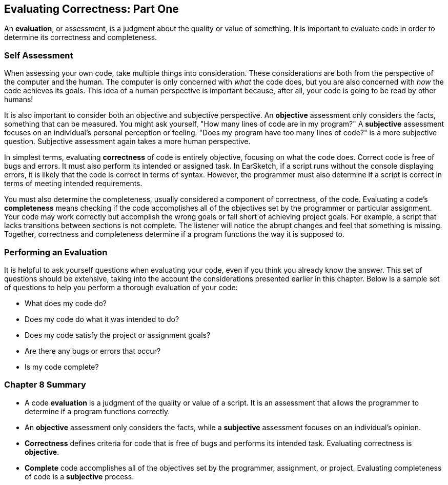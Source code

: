 [[ch_8]]
== Evaluating Correctness: Part One

:nofooter:

An *evaluation*, or assessment, is a judgment about the quality or value of something. It is important to evaluate code in order to determine its correctness and completeness.

[[selfassessment]]
=== Self Assessment

When assessing your own code, take multiple things into consideration. These considerations are both from the perspective of the computer and the human. The computer is only concerned with _what_ the code does, but you are also concerned with _how_ the code achieves its goals. This idea of a human perspective is important because, after all, your code is going to be read by other humans!

It is also important to consider both an objective and subjective perspective. An *objective* assessment only considers the facts, something that can be measured. You might ask yourself, "How many lines of code are in my program?" A *subjective* assessment focuses on an individual's personal perception or feeling. "Does my program have too many lines of code?" is a more subjective question. Subjective assessment again takes a more human perspective.

In simplest terms, evaluating *correctness* of code is entirely objective, focusing on what the code does. Correct code is free of bugs and errors. It must also perform its intended or assigned task. In EarSketch, if a script runs without the console displaying errors, it is likely that the code is correct in terms of syntax. However, the programmer must also determine if a script is correct in terms of meeting intended requirements.

You must also determine the completeness, usually considered a component of correctness, of the code. Evaluating a code's *completeness* means checking if the code accomplishes all of the objectives set by the programmer or particular assignment. Your code may work correctly but accomplish the wrong goals or fall short of achieving project goals. For example, a script that lacks transitions between sections is not complete. The listener will notice the abrupt changes and feel that something is missing. Together, correctness and completeness determine if a program functions the way it is supposed to.

////
JAF: I think examples of correct vs. complete would be useful in above paragraph. Not sample scripts but rather examples of correctness issue(s) and completeness issue(s).

Added some content to the two paragraphs above.
BMW.
////

////
JAF: I am still really unsure whether the paragraphs above capture the distinction between correctness and completeness or not. Need input from Doug and maybe Anna W too.
////

[[performinganevaluation]]
=== Performing an Evaluation

It is helpful to ask yourself questions when evaluating your code, even if you think you already know the answer. This set of questions should be extensive, taking into the account the considerations presented earlier in this chapter. Below is a sample set of questions to help you perform a thorough evaluation of your code:

* What does my code do?
* Does my code do what it was intended to do?
* Does my code satisfy the project or assignment goals?
* Are there any bugs or errors that occur?
* Is my code complete?

[[chapter8summary]]
=== Chapter 8 Summary

* A code *evaluation* is a judgment of the quality or value of a script. It is an assessment that allows the programmer to determine if a program functions correctly.
* An *objective* assessment only considers the facts, while a *subjective* assessment focuses on an individual's opinion.
* *Correctness* defines criteria for code that is free of bugs and performs its intended task. Evaluating correctness is *objective*.
* *Complete* code accomplishes all of the objectives set by the programmer, assignment, or project. Evaluating completeness of code is a *subjective* process.

////
Open to adding in more questions above based off other's suggestions.

BMW
////

////
Plans for next two Evaluating Correctness chapters

=== Part Two
* Probably discussion of conciseness and clarity.
* Discuss script headers, why they are important and how to use them. Script headers can reiterate main goals and objectives. Script headers are useful for determing completeness.

=== PartThree
* Options for sharing code with others (because this chapter comes after collaboration chapter).
* How to costructively give feedback and use other's feedback.

=== Essential Knowledge (for all three chapters)
. 5.4.1A: Program style can affect the determination of program correctness.
. 5.4.1I: Programmers justify and explain a program's correctness.
. 5.4.1J: Justification can include a written explanation about how a program meets its specifications.
. 5.4.1K: Correctness of a program depends on correctness of program components, including code blocks and procedures. (2nd unit item)
. 5.4.1L: An explanation of a program helps people understand the functionality and purpose of it.
. 5.4.1M: The functionality of a program is often described by how a user interacts with it. (sharing code part)
. 5.4.1N: The functionality of a program is best described at a high level by what the program does, not at the lower level of how the program statements work to accomplish this.

BMW
////